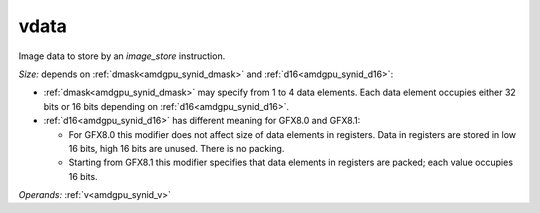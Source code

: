 ..
    **************************************************
    *                                                *
    *   Automatically generated file, do not edit!   *
    *                                                *
    **************************************************

.. _amdgpu_synid8_data_mimg_store_d16:

vdata
===========================

Image data to store by an *image_store* instruction.

*Size:* depends on :ref:`dmask<amdgpu_synid_dmask>` and :ref:`d16<amdgpu_synid_d16>`:

* :ref:`dmask<amdgpu_synid_dmask>` may specify from 1 to 4 data elements. Each data element occupies either 32 bits or 16 bits depending on :ref:`d16<amdgpu_synid_d16>`.
* :ref:`d16<amdgpu_synid_d16>` has different meaning for GFX8.0 and GFX8.1:

  * For GFX8.0 this modifier does not affect size of data elements in registers. Data in registers are stored in low 16 bits, high 16 bits are unused. There is no packing.
  * Starting from GFX8.1 this modifier specifies that data elements in registers are packed; each value occupies 16 bits.


*Operands:* :ref:`v<amdgpu_synid_v>`
